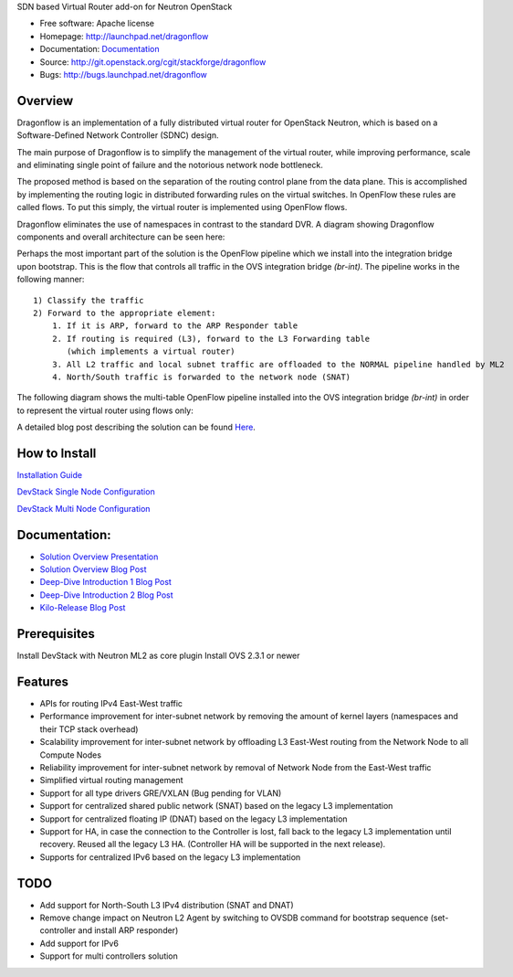 SDN based Virtual Router add-on for Neutron OpenStack


* Free software: Apache license
* Homepage:  http://launchpad.net/dragonflow
* Documentation: `Documentation <#Documentation>`_
* Source: http://git.openstack.org/cgit/stackforge/dragonflow
* Bugs: http://bugs.launchpad.net/dragonflow

Overview
--------
Dragonflow is an implementation of a fully distributed virtual router for OpenStack Neutron, which is based on a Software-Defined Network Controller (SDNC) design.

The main purpose of Dragonflow is to simplify the management of the virtual router, while improving performance, scale and eliminating single point of failure and the notorious network node bottleneck.

The proposed method is based on the separation of the routing control plane from the data plane.
This is accomplished by implementing the routing logic in distributed forwarding rules on the virtual switches.
In OpenFlow these rules are called flows. To put this simply, the virtual router is implemented using OpenFlow flows.

Dragonflow eliminates the use of namespaces in contrast to the standard DVR. A diagram showing Dragonflow components and overall architecture can be seen here:

.. image:: https://raw.githubusercontent.com/stackforge/dragonflow/master/doc/images/df_components.jpg
    :alt: Solution Overview
    :width: 600
    :height: 525
    :align: center


Perhaps the most important part of the solution is the OpenFlow pipeline which we install into the integration bridge upon bootstrap.
This is the flow that controls all traffic in the OVS integration bridge `(br-int)`.
The pipeline works in the following manner:

::

    1) Classify the traffic
    2) Forward to the appropriate element:
        1. If it is ARP, forward to the ARP Responder table
        2. If routing is required (L3), forward to the L3 Forwarding table
           (which implements a virtual router)
        3. All L2 traffic and local subnet traffic are offloaded to the NORMAL pipeline handled by ML2
        4. North/South traffic is forwarded to the network node (SNAT)


The following diagram shows the multi-table OpenFlow pipeline installed into the OVS integration bridge `(br-int)` in order to represent the virtual router using flows only:


.. image:: https://raw.githubusercontent.com/stackforge/dragonflow/master/doc/images/df_of_pipeline.jpg
    :alt: Pipeline
    :width: 600
    :height: 400
    :align: center



A detailed blog post describing the solution can be found Here_.

.. _Here: http://blog.gampel.net/2015/01/neutron-dvr-sdn-way.html


How to Install
--------------
`Installation Guide <https://github.com/stackforge/dragonflow/tree/master/doc/source>`_

`DevStack Single Node Configuration  <https://github.com/stackforge/dragonflow/tree/master/doc/source/single-node-conf>`_

`DevStack Multi Node Configuration  <https://github.com/stackforge/dragonflow/tree/master/doc/source/multi-node-conf>`_


Documentation:
--------------
* `Solution Overview Presentation <http://www.slideshare.net/gampel/dragonflow-sdn-based-distributed-virtual-router-for-openstack-neutron>`_

* `Solution Overview Blog Post  <http://blog.gampel.net/2015/01/neutron-dvr-sdn-way.html>`_

* `Deep-Dive Introduction 1 Blog Post <http://galsagie.github.io/sdn/openstack/ovs/dragonflow/2015/05/09/dragonflow-1/>`_

* `Deep-Dive Introduction 2 Blog Post <http://galsagie.github.io/sdn/openstack/ovs/dragonflow/2015/05/11/dragonflow-2/>`_

* `Kilo-Release Blog Post  <http://blog.gampel.net/2015/01/dragonflow-sdn-based-distributed.html>`_

Prerequisites
-------------
Install DevStack with Neutron ML2 as core plugin
Install OVS 2.3.1 or newer

Features
--------

* APIs for routing IPv4 East-West traffic
* Performance improvement for inter-subnet network by removing the amount of kernel layers (namespaces and their TCP stack overhead)
* Scalability improvement for inter-subnet network by offloading L3 East-West routing from the Network Node to all Compute Nodes
* Reliability improvement for inter-subnet network by removal of Network Node from the East-West traffic
* Simplified virtual routing management
* Support for all type drivers GRE/VXLAN (Bug pending for VLAN)
* Support for centralized shared public network (SNAT) based on the legacy L3 implementation
* Support for centralized floating IP (DNAT) based on the legacy L3 implementation
* Support for HA, in case the connection to the Controller is lost, fall back to the legacy L3 implementation until recovery. Reused all the legacy L3 HA. (Controller HA will be supported in the next release).
* Supports for centralized IPv6 based on the legacy L3 implementation

TODO
----

* Add support for North-South L3 IPv4 distribution (SNAT and DNAT)
* Remove change impact on Neutron L2 Agent by switching to OVSDB command for bootstrap sequence (set-controller and install ARP responder)
* Add support for IPv6
* Support for multi controllers solution
